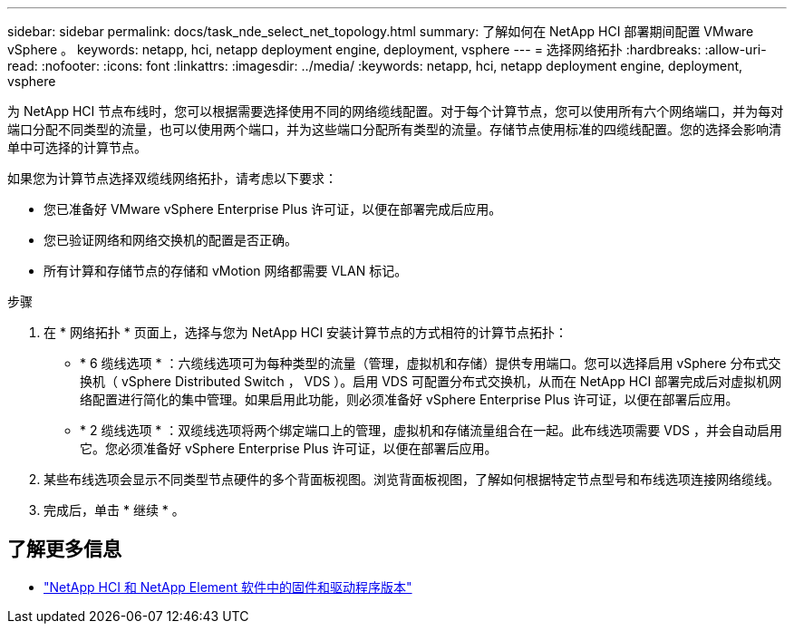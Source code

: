 ---
sidebar: sidebar 
permalink: docs/task_nde_select_net_topology.html 
summary: 了解如何在 NetApp HCI 部署期间配置 VMware vSphere 。 
keywords: netapp, hci, netapp deployment engine, deployment, vsphere 
---
= 选择网络拓扑
:hardbreaks:
:allow-uri-read: 
:nofooter: 
:icons: font
:linkattrs: 
:imagesdir: ../media/
:keywords: netapp, hci, netapp deployment engine, deployment, vsphere


[role="lead"]
为 NetApp HCI 节点布线时，您可以根据需要选择使用不同的网络缆线配置。对于每个计算节点，您可以使用所有六个网络端口，并为每对端口分配不同类型的流量，也可以使用两个端口，并为这些端口分配所有类型的流量。存储节点使用标准的四缆线配置。您的选择会影响清单中可选择的计算节点。

如果您为计算节点选择双缆线网络拓扑，请考虑以下要求：

* 您已准备好 VMware vSphere Enterprise Plus 许可证，以便在部署完成后应用。
* 您已验证网络和网络交换机的配置是否正确。
* 所有计算和存储节点的存储和 vMotion 网络都需要 VLAN 标记。


.步骤
. 在 * 网络拓扑 * 页面上，选择与您为 NetApp HCI 安装计算节点的方式相符的计算节点拓扑：
+
** * 6 缆线选项 * ：六缆线选项可为每种类型的流量（管理，虚拟机和存储）提供专用端口。您可以选择启用 vSphere 分布式交换机（ vSphere Distributed Switch ， VDS ）。启用 VDS 可配置分布式交换机，从而在 NetApp HCI 部署完成后对虚拟机网络配置进行简化的集中管理。如果启用此功能，则必须准备好 vSphere Enterprise Plus 许可证，以便在部署后应用。
** * 2 缆线选项 * ：双缆线选项将两个绑定端口上的管理，虚拟机和存储流量组合在一起。此布线选项需要 VDS ，并会自动启用它。您必须准备好 vSphere Enterprise Plus 许可证，以便在部署后应用。


. 某些布线选项会显示不同类型节点硬件的多个背面板视图。浏览背面板视图，了解如何根据特定节点型号和布线选项连接网络缆线。
. 完成后，单击 * 继续 * 。


[discrete]
== 了解更多信息

* https://kb.netapp.com/Advice_and_Troubleshooting/Hybrid_Cloud_Infrastructure/NetApp_HCI/Firmware_and_driver_versions_in_NetApp_HCI_and_NetApp_Element_software["NetApp HCI 和 NetApp Element 软件中的固件和驱动程序版本"^]


